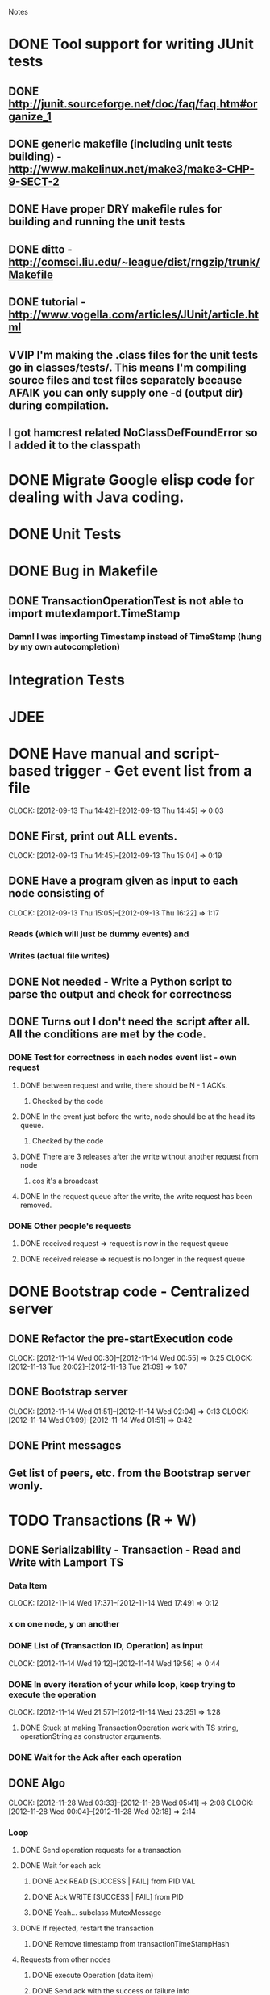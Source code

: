 				Notes

* DONE Tool support for writing JUnit tests
** DONE http://junit.sourceforge.net/doc/faq/faq.htm#organize_1
** DONE generic makefile (including unit tests building) - http://www.makelinux.net/make3/make3-CHP-9-SECT-2
** DONE Have proper DRY makefile rules for building and running the unit tests
** DONE ditto - http://comsci.liu.edu/~league/dist/rngzip/trunk/Makefile
** DONE tutorial - http://www.vogella.com/articles/JUnit/article.html
** VVIP I'm making the .class files for the unit tests go in classes/tests/. This means I'm compiling source files and test files separately because AFAIK you can only supply one -d (output dir) during compilation.
** I got hamcrest related NoClassDefFoundError so I added it to the classpath
* DONE Migrate Google elisp code for dealing with Java coding.
* DONE Unit Tests
* DONE Bug in Makefile
** DONE TransactionOperationTest is not able to import mutexlamport.TimeStamp
*** Damn! I was importing Timestamp instead of TimeStamp (hung by my own autocompletion)
* Integration Tests
* JDEE
* DONE Have manual and script-based trigger - Get event list from a file
  CLOCK: [2012-09-13 Thu 14:42]--[2012-09-13 Thu 14:45] =>  0:03
** DONE First, print out ALL events.
   CLOCK: [2012-09-13 Thu 14:45]--[2012-09-13 Thu 15:04] =>  0:19
** DONE Have a program given as input to each node consisting of
   CLOCK: [2012-09-13 Thu 15:05]--[2012-09-13 Thu 16:22] =>  1:17
*** Reads (which will just be dummy events) and
*** Writes (actual file writes)
** DONE Not needed - Write a Python script to parse the output and check for correctness
** DONE Turns out I don't need the script after all. All the conditions are met by the code.
*** DONE Test for correctness in each nodes event list - own request
**** DONE between request and write, there should be N - 1 ACKs.
***** Checked by the code
**** DONE In the event just before the write, node should be at the head its queue.
***** Checked by the code
**** DONE There are 3 releases after the write without another request from node
***** cos it's a broadcast
**** DONE In the request queue after the write, the write request has been removed.
*** DONE Other people's requests
**** DONE received request => request is now in the request queue
**** DONE received release => request is no longer in the request queue
* DONE Bootstrap code - Centralized server
** DONE Refactor the pre-startExecution code
   CLOCK: [2012-11-14 Wed 00:30]--[2012-11-14 Wed 00:55] =>  0:25
   CLOCK: [2012-11-13 Tue 20:02]--[2012-11-13 Tue 21:09] =>  1:07
** DONE Bootstrap server
   CLOCK: [2012-11-14 Wed 01:51]--[2012-11-14 Wed 02:04] =>  0:13
   CLOCK: [2012-11-14 Wed 01:09]--[2012-11-14 Wed 01:51] =>  0:42
** DONE Print messages
** Get list of peers, etc. from the Bootstrap server wonly.
* TODO Transactions (R + W)
** DONE Serializability - Transaction - Read and Write with Lamport TS
*** Data Item
    CLOCK: [2012-11-14 Wed 17:37]--[2012-11-14 Wed 17:49] =>  0:12
*** x on one node, y on another
*** DONE List of (Transaction ID, Operation) as input
    CLOCK: [2012-11-14 Wed 19:12]--[2012-11-14 Wed 19:56] =>  0:44
*** DONE In every iteration of your while loop, keep trying to execute the operation
    CLOCK: [2012-11-14 Wed 21:57]--[2012-11-14 Wed 23:25] =>  1:28
**** DONE Stuck at making TransactionOperation work with TS string, operationString as constructor arguments.
*** DONE Wait for the Ack after each operation
** DONE Algo
   CLOCK: [2012-11-28 Wed 03:33]--[2012-11-28 Wed 05:41] =>  2:08
   CLOCK: [2012-11-28 Wed 00:04]--[2012-11-28 Wed 02:18] =>  2:14
*** Loop
**** DONE Send operation requests for a transaction
**** DONE Wait for each ack
***** DONE Ack READ [SUCCESS | FAIL] from PID VAL
***** DONE Ack WRITE [SUCCESS | FAIL] from PID
***** DONE Yeah... subclass MutexMessage
**** DONE If rejected, restart the transaction
***** DONE Remove timestamp from transactionTimeStampHash
**** Requests from other nodes
***** DONE execute Operation (data item)
***** DONE Send ack with the success or failure info
** DONE Data item: have a list of all the completed reads and writes
*** Problem: This includes ok operations of Transactions that were later restarted.
** DONE Data Item time stamps
*** DONE RTM
*** DONE WTM
*** DONE canRead
*** DONE canWrite
** TODO Prewrite buffer, etc. at each data item - no replication
*** TODO Have a loop where you go over the data items and execute buffered Reads and Writes
** TODO Design it such that you execute at the Transaction level instead of at the Operation level
*** This seems to be the biggest problem I have at the moment.
*** DONE Add Util and RequestHandler classes.
    CLOCK: [2012-12-03 Mon 21:34]--[2012-12-03 Mon 22:19] =>  0:45
    CLOCK: [2012-12-03 Mon 18:39]--[2012-12-03 Mon 21:06] =>  2:27
*** DONE Get Transaction = List of Operations
*** TODO Execute
    CLOCK: [2012-12-03 Mon 22:28]--[2012-12-04 Tue 08:09] =>  9:41
**** for transaction in transactions:
***** for operation in transaction
****** send operation
****** while waiting for ack
******* handle requests
****** If rejected, restart transaction.
***** Send Commit message
***** Wait for the acks for the writes
****** handle requests, btw
* TODO Optimistic Concurrency Control - R and W TS with full replication
